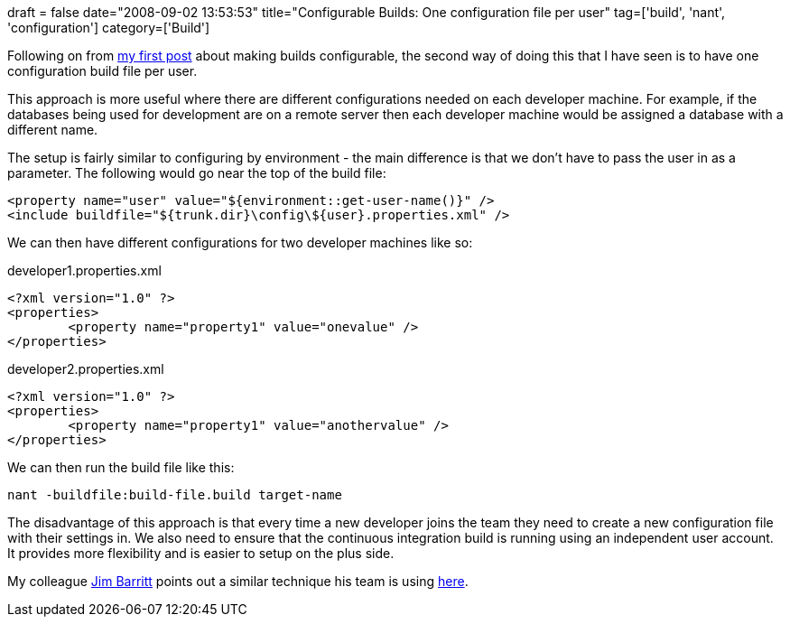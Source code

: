 +++
draft = false
date="2008-09-02 13:53:53"
title="Configurable Builds: One configuration file per user"
tag=['build', 'nant', 'configuration']
category=['Build']
+++

Following on from http://www.markhneedham.com/blog/2008/09/02/configurable-builds-one-configuration-file-per-environment/[my first post] about making builds configurable, the second way of doing this that I have seen is to have one configuration build file per user.

This approach is more useful where there are different configurations needed on each developer machine. For example, if the databases being used for development are on a remote server then each developer machine would be assigned a database with a different name.

The setup is fairly similar to configuring by environment - the main difference is that we don't have to pass the user in as a parameter. The following would go near the top of the build file:

[source,text]
----

<property name="user" value="${environment::get-user-name()}" />
<include buildfile="${trunk.dir}\config\${user}.properties.xml" />
----

We can then have different configurations for two developer machines like so:

developer1.properties.xml

[source,xml]
----

<?xml version="1.0" ?>
<properties>
	<property name="property1" value="onevalue" />
</properties>
----

developer2.properties.xml

[source,xml]
----

<?xml version="1.0" ?>
<properties>
	<property name="property1" value="anothervalue" />
</properties>
----

We can then run the build file like this:

[source,text]
----

nant -buildfile:build-file.build target-name
----

The disadvantage of this approach is that every time a new developer joins the team they need to create a new configuration file with their settings in. We also need to ensure that the continuous integration build is running using an independent user account. It provides more flexibility and is easier to setup on the plus side.

My colleague http://jimbarritt.com/non-random/[Jim Barritt] points out a similar technique his team is using http://www.markhneedham.com/blog/2008/09/02/configurable-builds-one-configuration-file-per-environment/#comment-161[here].
